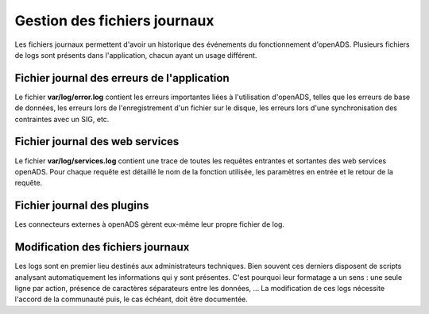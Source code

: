 .. _gestion_des_logs:

#############################
Gestion des fichiers journaux
#############################

Les fichiers journaux permettent d'avoir un historique des événements du fonctionnement d'openADS. Plusieurs fichiers
de logs sont présents dans l'application, chacun ayant un usage différent. 

Fichier journal des erreurs de l'application
############################################

Le fichier **var/log/error.log** contient les erreurs importantes liées à l'utilisation d'openADS, telles que les erreurs de base de données, les erreurs lors de l'enregistrement d'un fichier sur le disque, les erreurs lors d'une synchronisation des contraintes avec un SIG, etc.

Fichier journal des web services
################################

Le fichier **var/log/services.log** contient une trace de toutes les requêtes entrantes et sortantes des web services openADS. Pour chaque requête est détaillé le nom de la fonction utilisée, les paramètres en entrée et le retour de la requête.

Fichier journal des plugins
###########################

Les connecteurs externes à openADS gèrent eux-même leur propre fichier de log.

Modification des fichiers journaux
##################################

Les logs sont en premier lieu destinés aux administrateurs techniques. Bien souvent ces derniers disposent de scripts analysant automatiquement les informations qui y sont présentes.
C'est pourquoi leur formatage a un sens : une seule ligne par action, présence de caractères séparateurs entre les données, ... La modification de ces logs nécessite l'accord de la 
communauté puis, le cas échéant, doit être documentée.
